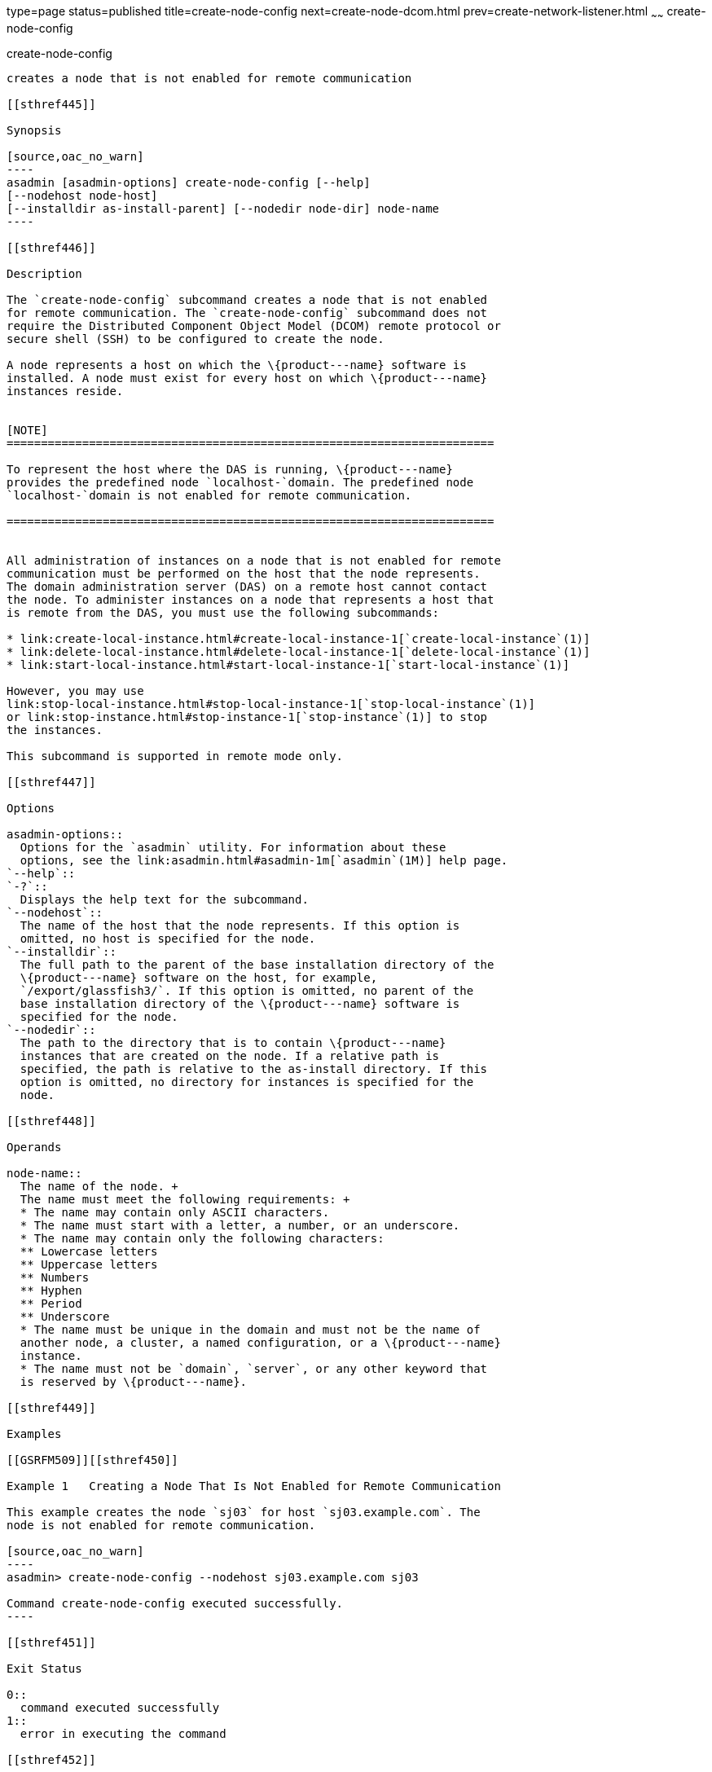 type=page
status=published
title=create-node-config
next=create-node-dcom.html
prev=create-network-listener.html
~~~~~~
create-node-config
==================

[[create-node-config-1]][[GSRFM00047]][[create-node-config]]

create-node-config
------------------

creates a node that is not enabled for remote communication

[[sthref445]]

Synopsis

[source,oac_no_warn]
----
asadmin [asadmin-options] create-node-config [--help]
[--nodehost node-host]
[--installdir as-install-parent] [--nodedir node-dir] node-name
----

[[sthref446]]

Description

The `create-node-config` subcommand creates a node that is not enabled
for remote communication. The `create-node-config` subcommand does not
require the Distributed Component Object Model (DCOM) remote protocol or
secure shell (SSH) to be configured to create the node.

A node represents a host on which the \{product---name} software is
installed. A node must exist for every host on which \{product---name}
instances reside.


[NOTE]
=======================================================================

To represent the host where the DAS is running, \{product---name}
provides the predefined node `localhost-`domain. The predefined node
`localhost-`domain is not enabled for remote communication.

=======================================================================


All administration of instances on a node that is not enabled for remote
communication must be performed on the host that the node represents.
The domain administration server (DAS) on a remote host cannot contact
the node. To administer instances on a node that represents a host that
is remote from the DAS, you must use the following subcommands:

* link:create-local-instance.html#create-local-instance-1[`create-local-instance`(1)]
* link:delete-local-instance.html#delete-local-instance-1[`delete-local-instance`(1)]
* link:start-local-instance.html#start-local-instance-1[`start-local-instance`(1)]

However, you may use
link:stop-local-instance.html#stop-local-instance-1[`stop-local-instance`(1)]
or link:stop-instance.html#stop-instance-1[`stop-instance`(1)] to stop
the instances.

This subcommand is supported in remote mode only.

[[sthref447]]

Options

asadmin-options::
  Options for the `asadmin` utility. For information about these
  options, see the link:asadmin.html#asadmin-1m[`asadmin`(1M)] help page.
`--help`::
`-?`::
  Displays the help text for the subcommand.
`--nodehost`::
  The name of the host that the node represents. If this option is
  omitted, no host is specified for the node.
`--installdir`::
  The full path to the parent of the base installation directory of the
  \{product---name} software on the host, for example,
  `/export/glassfish3/`. If this option is omitted, no parent of the
  base installation directory of the \{product---name} software is
  specified for the node.
`--nodedir`::
  The path to the directory that is to contain \{product---name}
  instances that are created on the node. If a relative path is
  specified, the path is relative to the as-install directory. If this
  option is omitted, no directory for instances is specified for the
  node.

[[sthref448]]

Operands

node-name::
  The name of the node. +
  The name must meet the following requirements: +
  * The name may contain only ASCII characters.
  * The name must start with a letter, a number, or an underscore.
  * The name may contain only the following characters:
  ** Lowercase letters
  ** Uppercase letters
  ** Numbers
  ** Hyphen
  ** Period
  ** Underscore
  * The name must be unique in the domain and must not be the name of
  another node, a cluster, a named configuration, or a \{product---name}
  instance.
  * The name must not be `domain`, `server`, or any other keyword that
  is reserved by \{product---name}.

[[sthref449]]

Examples

[[GSRFM509]][[sthref450]]

Example 1   Creating a Node That Is Not Enabled for Remote Communication

This example creates the node `sj03` for host `sj03.example.com`. The
node is not enabled for remote communication.

[source,oac_no_warn]
----
asadmin> create-node-config --nodehost sj03.example.com sj03

Command create-node-config executed successfully.
----

[[sthref451]]

Exit Status

0::
  command executed successfully
1::
  error in executing the command

[[sthref452]]

See Also

link:asadmin.html#asadmin-1m[`asadmin`(1M)]

link:create-local-instance.html#create-local-instance-1[`create-local-instance`(1)],
link:create-node-dcom.html#create-node-dcom-1[`create-node-dcom`(1)],
link:create-node-ssh.html#create-node-ssh-1[`create-node-ssh`(1)],
link:delete-local-instance.html#delete-local-instance-1[`delete-local-instance`(1)],
link:delete-node-config.html#delete-node-config-1[`delete-node-config`(1)],
link:install-node.html#install-node-1[`install-node`(1)],
link:install-node-dcom.html#install-node-dcom-1[`install-node-dcom`(1)],
link:install-node-ssh.html#install-node-ssh-1[`install-node-ssh`(1)],
link:list-nodes.html#list-nodes-1[`list-nodes`(1)],
link:start-local-instance.html#start-local-instance-1[`start-local-instance`(1)],
link:stop-instance.html#stop-instance-1[`stop-instance`(1)],
link:stop-local-instance.html#stop-local-instance-1[`stop-local-instance`(1)],
link:uninstall-node.html#uninstall-node-1[`uninstall-node`(1)],
link:uninstall-node-dcom.html#uninstall-node-dcom-1[`uninstall-node-dcom`(1)],
link:uninstall-node-ssh.html#uninstall-node-ssh-1[`uninstall-node-ssh`(1)],
link:update-node-config.html#update-node-config-1[`update-node-config`(1)],
link:update-node-ssh.html#update-node-dcom-1[`update-node-dcom`(1)],
link:update-node-ssh001.html#update-node-ssh-1[`update-node-ssh`(1)]


